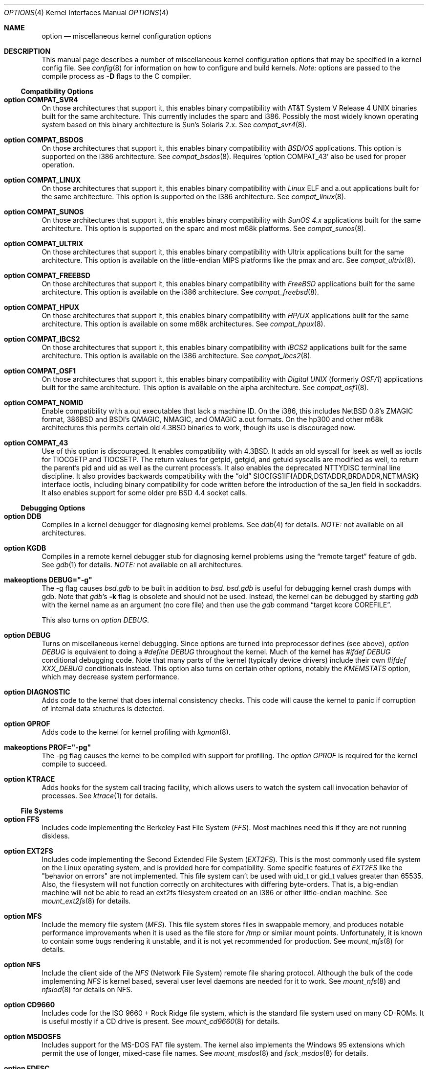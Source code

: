 .\"	$OpenBSD: options.4,v 1.37 1999/07/09 13:35:47 aaron Exp $
.\"	$NetBSD: options.4,v 1.21 1997/06/25 03:13:00 thorpej Exp $
.\"
.\" Copyright (c) 1998 Theo de Raadt
.\" Copyright (c) 1998 Todd Miller
.\" Copyright (c) 1998 Gene Skonicki
.\" Copyright (c) 1996
.\" 	Perry E. Metzger.  All rights reserved.
.\"
.\" Redistribution and use in source and binary forms, with or without
.\" modification, are permitted provided that the following conditions
.\" are met:
.\" 1. Redistributions of source code must retain the above copyright
.\"    notice, this list of conditions and the following disclaimer.
.\" 2. Redistributions in binary form must reproduce the above copyright
.\"    notice, this list of conditions and the following disclaimer in the
.\"    documentation and/or other materials provided with the distribution.
.\" 3. All advertising materials mentioning features or use of this software
.\"    must display the following acknowledgment:
.\"	This product includes software developed for the NetBSD Project
.\"	by Perry E. Metzger.
.\" 4. The name of the author may not be used to endorse or promote products
.\"    derived from this software without specific prior written permission.
.\"
.\" THIS SOFTWARE IS PROVIDED BY THE AUTHOR ``AS IS'' AND ANY EXPRESS OR
.\" IMPLIED WARRANTIES, INCLUDING, BUT NOT LIMITED TO, THE IMPLIED WARRANTIES
.\" OF MERCHANTABILITY AND FITNESS FOR A PARTICULAR PURPOSE ARE DISCLAIMED.
.\" IN NO EVENT SHALL THE AUTHOR BE LIABLE FOR ANY DIRECT, INDIRECT,
.\" INCIDENTAL, SPECIAL, EXEMPLARY, OR CONSEQUENTIAL DAMAGES (INCLUDING, BUT
.\" NOT LIMITED TO, PROCUREMENT OF SUBSTITUTE GOODS OR SERVICES; LOSS OF USE,
.\" DATA, OR PROFITS; OR BUSINESS INTERRUPTION) HOWEVER CAUSED AND ON ANY
.\" THEORY OF LIABILITY, WHETHER IN CONTRACT, STRICT LIABILITY, OR TORT
.\" (INCLUDING NEGLIGENCE OR OTHERWISE) ARISING IN ANY WAY OUT OF THE USE OF
.\" THIS SOFTWARE, EVEN IF ADVISED OF THE POSSIBILITY OF SUCH DAMAGE.
.\"
.\"
.Dd August 17, 1997
.Dt OPTIONS 4
.Os
.Sh NAME
.Nm option
.Nd miscellaneous kernel configuration options
.Sh DESCRIPTION
This manual page describes a number of miscellaneous kernel
configuration options that may be specified in a kernel config
file. See
.Xr config 8
for information on how to configure and build kernels.
.Em Note:
options are passed to the compile process as
.Fl D
flags to the C compiler.
.Ss Compatibility Options
.Bl -ohang
.It Cd option COMPAT_SVR4
On those architectures that support it, this enables binary
compatibility with
.At V.4
binaries built for the same architecture.  This currently includes
the sparc and i386.  Possibly the most widely known operating system
based on this binary architecture is Sun's Solaris 2.x.
See
.Xr compat_svr4 8 .
.It Cd option COMPAT_BSDOS
On those architectures that support it, this enables binary
compatibility with
.Em BSD/OS
applications.  This option is supported on the i386 architecture.
See
.Xr compat_bsdos 8 .
Requires
.Sq option COMPAT_43
also be used for proper operation.
.It Cd option COMPAT_LINUX
On those architectures that support it, this enables binary
compatibility with
.Em Linux
ELF and a.out
applications built for the same architecture.  This option is
supported on the i386 architecture.
See
.Xr compat_linux 8 .
.It Cd option COMPAT_SUNOS
On those architectures that support it, this enables binary
compatibility with
.Em SunOS 4.x
applications built for the same architecture.  This option is
supported on the sparc and most m68k platforms.
See
.Xr compat_sunos 8 .
.It Cd option COMPAT_ULTRIX
On those architectures that support it, this enables binary
compatibility with
.Tn Ultrix
applications built for the same architecture.  This option is
available on the little-endian MIPS platforms like the pmax and arc.
See
.Xr compat_ultrix 8 .
.It Cd option COMPAT_FREEBSD
On those architectures that support it, this enables binary
compatibility with
.Em FreeBSD
applications built for the same architecture.  This option is
available on the i386 architecture.
See
.Xr compat_freebsd 8 .
.It Cd option COMPAT_HPUX
On those architectures that support it, this enables binary
compatibility with
.Em HP/UX
applications built for the same architecture.  This option is
available on some m68k architectures.
See
.Xr compat_hpux 8 .
.It Cd option COMPAT_IBCS2
On those architectures that support it, this enables binary
compatibility with
.Em iBCS2
applications built for the same architecture.  This option is
available on the i386 architecture.
See
.Xr compat_ibcs2 8 .
.It Cd option COMPAT_OSF1
On those architectures that support it, this enables binary
compatibility with
.Em Digital UNIX
(formerly
.Em OSF/1 )
applications built for the same architecture.  This option is
available on the alpha architecture.
See
.Xr compat_osf1 8 .
.It Cd option COMPAT_NOMID
Enable compatibility with a.out executables that lack a machine ID.
On the i386, this includes NetBSD 0.8's ZMAGIC format, 386BSD and BSDI's
QMAGIC, NMAGIC, and OMAGIC a.out formats.  On the hp300 and other m68k
architectures this permits certain old
.Bx 4.3
binaries to work, though its use is discouraged now.
.It Cd option COMPAT_43
Use of this option is discouraged. It enables compatibility with
.Bx 4.3 .
It adds an old syscall for lseek as well as ioctls for TIOCGETP and
TIOCSETP.  The return values for getpid, getgid, and getuid syscalls
are modified as well, to return the parent's pid and uid as well as
the current process's.  It also enables the deprecated NTTYDISC terminal
line discipline. It also provides backwards compatibility with the
.Dq old
SIOC[GS]IF{ADDR,DSTADDR,BRDADDR,NETMASK} interface ioctls, including
binary compatibility for code written before the introduction of the
sa_len field in sockaddrs.
It also enables support for some older pre BSD 4.4 socket calls.
.El
.Ss Debugging Options
.Bl -ohang
.It Cd option DDB
Compiles in a kernel debugger for diagnosing kernel problems. See
.Xr ddb 4
for details.
.Em NOTE:
not available on all architectures.
.It Cd option KGDB
Compiles in a remote kernel debugger stub for diagnosing kernel problems
using the
.Dq remote target
feature of gdb. See
.Xr gdb 1
for details.
.Em NOTE:
not available on all architectures.
.It Cd makeoptions DEBUG="-g"
The -g flag causes
.Pa bsd.gdb
to be built in addition to
.Pa bsd .
.Pa bsd.gdb
is useful for debugging kernel crash dumps with gdb.
Note that
.Xr gdb Ns 's
.Fl k
flag
is obsolete and should not be used. Instead, the kernel can be debugged
by starting
.Xr gdb
with the kernel name as an argument (no core file) and then use the
.Xr gdb
command
.Dq target kcore COREFILE .
.Pp
This also turns on
.Em option DEBUG .
.It Cd option DEBUG
Turns on miscellaneous kernel debugging. Since options are turned into
preprocessor defines (see above),
.Em option DEBUG
is equivalent to doing a
.Em #define DEBUG
throughout the kernel. Much of the kernel has
.Em #ifdef DEBUG
conditional debugging code. Note that many parts of the kernel
(typically device drivers) include their own
.Em #ifdef XXX_DEBUG
conditionals instead.
This option also turns on certain other options, notably the
.Em KMEMSTATS
option, which may decrease system performance.
.It Cd option DIAGNOSTIC
Adds code to the kernel that does internal consistency checks.  This
code will cause the kernel to panic if corruption of internal data
structures is detected.
.It Cd option GPROF
Adds code to the kernel for kernel profiling with
.Xr kgmon 8 .
.It Cd makeoptions PROF="-pg"
The -pg flag causes the kernel to be compiled with support for profiling.
The
.Em option GPROF
is required for the kernel compile to succeed.
.It Cd option KTRACE
Adds hooks for the system call tracing facility, which allows users to
watch the system call invocation behavior of processes.  See
.Xr ktrace 1
for details.
.El
.Ss File Systems
.Bl -ohang
.It Cd option FFS
Includes code implementing the Berkeley Fast File System
.Em ( FFS ) .
Most machines need this if they are not running diskless.
.It Cd option EXT2FS
Includes code implementing the Second Extended File System
.Em ( EXT2FS ) .
This is the most commonly used file system on the Linux operating system,
and is provided here for compatibility.  Some specific features of
.Em EXT2FS
like the "behavior on errors" are not implemented.  This file system
can't be used with uid_t or gid_t values greater than 65535.  Also, the
filesystem will not function correctly on architectures with differing
byte-orders.  That is, a big-endian machine will not be able to read an
ext2fs filesystem created on an i386 or other little-endian machine.  See
.Xr mount_ext2fs 8
for details.
.It Cd option MFS
Include the memory file system
.Em ( MFS ) .
This file system stores files in swappable memory, and produces
notable performance improvements when it is used as the file store
for
.Pa /tmp
or similar mount points.  Unfortunately, it is known to contain some bugs
rendering it unstable, and it is not yet recommended for production.  See
.Xr mount_mfs 8
for details.
.It Cd option NFS
Include the client side of the
.Em NFS
(Network File System) remote file sharing protocol.
Although the bulk of the code implementing
.Em NFS
is kernel based, several user level daemons are needed for it to
work.  See
.Xr mount_nfs 8
and
.Xr nfsiod 8
for details on NFS.
.It Cd option CD9660
Includes code for the ISO 9660 + Rock Ridge file system, which is the
standard file system used on many CD-ROMs.  It is useful mostly if a
CD drive is present.  See
.Xr mount_cd9660 8
for details.
.It Cd option MSDOSFS
Includes support for the
.Tn MS-DOS
FAT file system.
The kernel also implements the
.Tn Windows 95
extensions which permit the use of longer, mixed-case file names.
See
.Xr mount_msdos 8
and
.Xr fsck_msdos 8
for details.
.It Cd option FDESC
Includes code for a file system which can be mounted on
.Pa /dev/fd .
This filesystem permits access to the per-process file descriptor
space via special files in the file system.  See
.Xr mount_fdesc 8
for details.
Note that this facility is redundant, and thus unneeded on most
.Ox
systems, since the
.Xr fd 4
pseudodevice driver already provides identical functionality.
On most systems, instances of
.Xr fd 4
are mknoded under
.Pa /dev/fd/
and on
.Pa /dev/stdin ,
.Pa /dev/stdout ,
and
.Pa /dev/stderr .
.It Cd option KERNFS
Includes code which permits the mounting of a special file system
(normally mounted on
.Pa /kern )
in which files representing various kernel variables and parameters
may be found.
See
.Xr mount_kernfs 8
for details.
.It Cd option NULLFS
Includes code for a loopback file system.  This permits portions of the
file hierarchy to be re-mounted in other places.  The code really
exists to provide an example of a stackable file system layer.  See
.Xr mount_null 8
for details.
.It Cd option PORTAL
Includes the (experimental) portal filesystem.  This permits
interesting tricks like opening TCP sockets by opening files in the
file system.  The portal file system is conventionally mounted on
.Pa /p
and is partially implemented by a special daemon.  See
.Xr mount_portal 8
for details.
.It Cd option PROCFS
Includes code for a special file system (conventionally mounted on
.Pa /proc )
in which the process space becomes visible in the file system.  Among
other things, the memory spaces of processes running on the system are
visible as files, and signals may be sent to processes by writing to
.Pa ctl
files in the procfs namespace.  See
.Xr mount_procfs 8
for details.
.It Cd option UMAPFS
Includes a loopback file system in which user and group IDs may be
remapped -- this can be useful when mounting alien file systems with
different uids and gids than the local system (eg, remote NFS).  See
.Xr mount_umap 8
for details.
.It Cd option UNION
Includes code for the union file system, which permits directories to
be mounted on top of each other in such a way that both file systems
remain visible -- this permits tricks like allowing writing (and the
deleting of files) on a read-only file system like a CD-ROM by
mounting a local writable file system on top of the read-only file
system.  This filesystem is still experimental and is known to be
somewhat unstable. See
.Xr mount_union 8
for details.
.El
.Ss File System Options
.Bl -ohang
.It Cd option FFS_SOFTUPDATES
Enables a scheme that uses partial ordering of buffer cache operations
to allow metadata updates in FFS to happen asynchronously.  For more
details see
.Xr ffs_softupdates 4 .
.It Cd option NFSSERVER
Include the server side of the
.Em NFS
(Network File System) remote file sharing protocol.
Although the bulk of the code implementing
.Em NFS
is kernel based, several user level daemons are needed for it to
work. See
.Xr mountd 8
and
.Xr nfsd 8
for details.
.It Cd option QUOTA
Enables kernel support for file system quotas. See
.Xr quotaon 8 ,
.Xr edquota 8 ,
.Xr repquota 8 ,
and
.Xr quota 1
for details. Note that quotas only work on
.Dq ffs
file systems, although
.Xr rpc.rquotad 8
permits them to be accessed over
.Em NFS .
.It Cd option FIFO
Adds support for
.At V
style FIFOs (i.e.
.Dq named pipes
).  This option is recommended in almost all cases as many programs use these.
.It Cd option NVNODE=integer
This option sets the size of the cache used by the name-to-inode translation
routines, (a.k.a. the
.Fn namei
cache, though called by many other names in the kernel source).  By default,
this cache has NPROC (set as 20 + 16 * MAXUSERS) * (80 + NPROC / 8) entries.
A reasonable way to derive a value of NVNODE, should a large number of
namei cache misses be noticed with a tool such as
.Xr systat 1 ,
is to examine the system's current computed value with
.Xr sysctl 1 ,
(which calls this parameter "kern.maxvnodes") and to increase this value
until either the namei cache hit rate improves or it is determined that
the system does not benefit substantially from an increase in the size of
the namei cache.
.It Cd option EXT2FS_SYSTEM_FLAGS
This option changes the behavior of the APPEND and IMMUTABLE flags
for a file on an
.Em EXT2FS
filesystem. Without this option, the superuser or owner of the file
can set and clear them.  With this option, only the superuser can set
them, and they can't be cleared if the securelevel is greater than 0.
See also
.Xr chflags 1 .
.El
.Ss Miscellaneous Options
.Bl -ohang
.It Cd option PCIVERBOSE
Makes the boot process more verbose on what peripherals are detected
(vendor names and other information is printed etc.)
.It Cd option APERTURE
Provide in-kernel support for VGA framebuffer mapping by user-processes
(such as an X windows server).  This option is supported in the i386
architecture.
.It Cd option XSERVER
Support for X windows in the console driver.
.It Cd option LKM
Enable support for loadable kernel modules. See
.Xr lkm 4
for details.
.Em NOTE:
This option is not yet available on all architectures.
.It Cd option INSECURE
Hardwires the kernel security level at -1.  This means that the system
always runs in secure level 0 mode, even when running multiuser.  See
the manual page for
.Xr init 8
for details on the implications of this.  The kernel secure level may
be manipulated by the superuser by altering the
.Em kern.securelevel
sysctl variable. (It should be noted that the secure level may only be
lowered by a call from process ID 1, i.e.,
.Em init . )
See also
.Xr sysctl 8
and
.Xr sysctl 3 .
.It Cd option MACHINE_NONCONTIG
This option changes part of the VM/pmap interface, to allow for
non-contiguous memory.  On some ports it is not an option.  These
ports typically only use one of the interfaces.
.It Cd option RAM_DISK_HOOKS
This option allows for some machine dependent functions to be called
when the ramdisk driver is configured.  This can result in
automatically loading a ramdisk from floppy on open (among other
things).
.It Cd option RAM_DISK_IS_ROOT
Forces the ramdisk to be the root device.  This can only be overridden
when the kernel is booted in the 'ask-for-root' mode.
.It Cd option CCDNBUF=integer
The
.Xr ccd 4
device driver uses "component buffers" to distribute I/O requests to
the components of a concatenated disk.  It keeps a freelist of buffer
headers in order to reduce use of the kernel memory allocator.
.Em CCDNBUF
is the number of buffer headers allocated on the freelist for
each component buffer.  It defaults to 8.
.It Cd option KMEMSTATS
The kernel memory allocator,
.Xr malloc 9 ,
will keep statistics on its performance if this option is enabled.
Unfortunately, this option therefore essentially disables
.Fn MALLOC
and
.Fn FREE
forms of the memory allocator, which are used to enhance the
performance of certain critical sections of code in the kernel.  This
option therefore can lead to a significant decrease in the performance
of certain code in the kernel if enabled.  Examples of such code
include the
.Fn namei
routine, the
.Xr ccd 4
driver,
the
.Xr ncr 4
driver, and much of the networking code.
Note that this option is silently turned on by the
.Em DEBUG
option.
.El
.Ss Networking Options
.Bl -ohang
.It Cd option GATEWAY
Enables
.Em IPFORWARDING
and (on most ports) increases the size of
.Em NMBCLUSTERS.
In general,
.Em GATEWAY
is used to indicate that a system should act as a router, and
.Em IPFORWARDING
is not invoked directly.
(Note that
.Em GATEWAY
has no impact on protocols other than IP, such as CLNP or XNS.)
.It Cd option IPFORWARDING
Enables IP routing behavior.  With this option enabled, the machine
will forward IP datagrams between its interfaces that are destined for
other machines.  Note that even without this option, the kernel will
still forward some packets (such as source routed packets) -- removing
.Em GATEWAY
and
.Em IPFORWARDING
is insufficient to stop all routing through a bastion host on a
firewall -- source routing is controlled independently.  Note that IP
forwarding may be turned on and off independently of the setting of
the
.Em IPFORWARDING
option through the use of the
.Em net.inet.ip.forwarding
sysctl variable. If
.Em net.inet.ip.forwarding
is 1, IP forwarding is on. See
.Xr sysctl 8
and
.Xr sysctl 3
for details.
.It Cd option MROUTING
Includes support for IP multicast routers.
.Em INET
should be set along with this.  Multicast routing is controlled by the
.Xr mrouted 8
daemon.
.It Cd option INET
Includes support for the TCP/IP protocol stack.
This option is currently required.  See
.Xr inet 4
for details.
.It Cd option MCLSHIFT=value
This option is the base-2 logarithm of the size of mbuf clusters.  The
BSD networking stack keeps network packets in a linked list, or chain,
of kernel buffer objects called mbufs.  The system provides larger mbuf
clusters as an optimization for large packets, instead of using long
chains for large packets.  The mbuf cluster size, or
.Em MCLBYTES,
must be a power of two, and is computed as two raised to the power
.Em MCLSHIFT.
On systems with Ethernet network adaptors,
.Em	MCLSHIFT
is often set to 11, giving 2048-byte mbuf clusters, large enough to
hold a 1500-byte Ethernet frame in a single cluster.  Systems with
networks supporting larger frame sizes like ATM, FDDI, or HIPPI may
perform better with MCLSHIFT set to 12 or 13, giving mbuf cluster
sizes of 4096 and 8192 bytes, respectively.
.It Cd option NS
Include support for the Xerox XNS protocol stack.  See
.Xr ns 4
for details.
.It Cd option ISO,TPIP
Include support for the ubiquitous OSI protocol stack.  See
.Xr iso 4
for details.
.It Cd option EON
Include support for OSI tunneling over IP.
.It Cd option CCITT,LLC,HDLC
Include support for the X.25 protocol stack.
The state of this code is currently unknown.  It probably contains
bugs.
.It Cd option IPX, IPXIP
Include support for Internetwork Packet Exchange protocol commonly in
use by
.Tn Novell NetWare .
.It Cd option NETATALK
Include kernel support for the AppleTalk family of protocols.  This suite
of supporting code is sometimes called
.Em netatalk
support.
.It Cd option TCP_COMPAT_42
Use of this option is
.Em extremely
discouraged, so it should not be enabled.  If any other machines on
the network require enabling this, it's recommended that
.Em they
be disconnected from the network.
.Pp
TCP bug compatibility with
.Bx 4.2 .
In
.Bx 4.2 ,
TCP sequence numbers
were 32-bit signed values.  Modern implementations of TCP use unsigned
values.  This option clamps the initial sequence number to start in
the range 2^31 rather than the full unsigned range of 2^32.  Also, under
.Bx 4.2 ,
keepalive packets must contain at least one byte or else
the remote end will not respond.
.It Cd option TCP_NEWRENO
Turns on NewReno fast recovery phase, which allows one lost segment
to be recovered per round trip time. When more than
one segment has been dropped per window, the transmission can continue
without waiting for a retranmission timeout. This option cannot be used
together with
.Em TCP_SACK .
.It Cd option TCP_SACK
Turns on selective acknowledgements. Additional information about
segments already received can be transmitted back to the sender,
thus indicating segments that have been lost and allowing for
a swifter recovery. Both communication endpoints need to support
.Em SACK .
The fallback behaviour is NewReno. This option cannot be used
together with
.Em TCP_NEWRENO .
.It Cd option TCP_FACK
Turns on forward acknowledgements allowing a more precise estimate of
outstanding data during the fast recovery phase by using
.Em SACK
information. This option can be used together with
.Em TCP_SACK .
.It Cd option TCP_SIGNATURE
Turns on support for the TCP MD5 Signature option (RFC 2385). This is used by
Internet backdone routers to provide per-packet authentication for the TCP
packets used to communicate BGP routing information. You will also need a
routing daemon that supports this option in order to actually use it.
.It Cd option IPFILTER
This option enables the IP filtering on the packet level using
Darren Reed's ip-filter package.
.It Cd option IPFILTER_LOG
This option, in conjunction with
.Em IPFILTER ,
enables logging of IP packets using ip-filter.
.It Cd option IPFILTER_DEFAULT_BLOCK
This option sets the default policy of ip-filter to block packets that
exit the rule-set unmatched. Otherwise they are silently passed. See
ipf(1) for details.
.It Cd option PPP_FILTER
This option turns on
.Xr pcap 3
based filtering for ppp connections. This option is used by
.Xr pppd 8
which needs to be compiled with
.Em PPP_FILTER
defined (the current default).
.It Cd option IPSEC
This option enables IP security protocol support. See
.Xr ipsec 4
for more details.
.It Cd option ENCDEBUG
This option enables debugging information to be conditionally logged
in case IPSEC encounters errors.  The option
.Em IPSEC
is required along with this option.  Debug logging can be turned
on/off through use of the
.Em net.ipsec.encap.encdebug
sysctl variable.  If
.Em net.ipsec.encap.encdebug
is 1, debug logging is on.
See
.Xr sysctl 8
and
.Xr sysctl 3
for details.
.It Cd option KEY
Enables PFKEYv2 (RFC 2367) support.  While not IP specific, this option
is usually used in conjunction with option
.Em IPSEC .
.El
.Ss SCSI Subsystem Options
.Bl -ohang
.It Cd option SCSITERSE
Terser SCSI error messages.  This omits the table for decoding ASC/ASCQ
info, saving about 8 bytes or so.
.It Cd option SCSIDEBUG
Prints extra debugging info for the SCSI subsystem to the console.
.Ss System V IPC Options
.Bl -ohang
.It Cd option SYSVMSG
Includes support for
.At V
style message queues.  See
.Xr msgctl 2 ,
.Xr msgget 2 ,
.Xr msgrcv 2 ,
.Xr msgsnd 2 .
.It Cd option SYSVSEM
Includes support for
.At V
style semaphores. See
.Xr semctl 2 ,
.Xr semget 2 ,
.Xr semop 2 .
.It Cd option SYSVSHM
Includes support for
.At V
style shared memory.  See
.Xr shmat 2 ,
.Xr shmctl 2 ,
.Xr shmdt 2 ,
.Xr shmget 2 .
.It Cd option SHMPAXPGS=value
Sets the maximum number of
.At V
style shared memory pages that are available through the
.Xr shmget 2
system call.  Default value is 1024 on most ports.  See
.Pa /usr/include/machine/vmparam.h
for the default.
.El
.Ss Operation Related Options
.Bl -ohang
.It Cd option SWAPPAGER
Turns on paging.  (To be specific, this enables the virtual memory
module responsible for handling page faults for
.Dq anonymous
objects (i.e. BSS pages)).
.Em MANDATORY
-- the system cannot actually run without this
.Dq option .
.It Cd option DEVPAGER
Support for mmap()ing of devices.  (Specifically, this enables the
virtual memory module responsible for handling page faults on mapped
devices (
.Dq cdev
vnodes)).
.Em MANDATORY
-- the system cannot actually run without this
.Dq option .
.It Cd option NMBCLUSTERS=value
Size of kernel mbuf cluster map,
.Em mb_map ,
in CLBYTES-sized logical pages.  Default on most ports is 256 (512 with
.Dq option GATEWAY ).
See
.Pa /usr/include/machine/param.h
for exact default information.  Increase this value if
.Dq mb_map full
messages appear.
.It Cd option NKMEMCLUSTERS=value
Size of kernel malloc area in CLBYTES-sized logical pages.  This area
is covered by the kernel submap
.Em kmem_map .
See
.Pa /usr/include/machine/param.h
for the default value, which is port specific.  Increase this value if
.Dq out of space in kmem_map
panics happen.
.\" , which mean the system has run out of malloc-able kernel memory.
.It Cd option NBUF=value
.It Cd option BUFPAGES=value
These options set the number of pages available for the buffer cache.
Their default value is a machine dependent value, often calculated as
between 5% and 10% of total available RAM.
.It Cd option NTP
Modify the scheduler code to add hooks necessary for running an NTP
daemon.
.Xr xntpd 8
is available as part of the port collection.
.It Cd option APM_NOPRINT
This option is supported on the i386 architecture.  When enabled
kernel messages regarding the status of the automatic power
management system
.Tn ( APM )
are suppressed.
.Tn APM
status can still be obtained using
.Xr apm 8
and/or
.Xr apmd 8 .
.El
.\" The following requests should be uncommented and used where appropriate.
.\" .Sh FILES
.\" .Sh EXAMPLES
.Sh SEE ALSO
.Xr X 1 ,
.Xr gdb 1 ,
.Xr ktrace 1 ,
.Xr quota 1 ,
.Xr gettimeofday 2 ,
.Xr i386_iopl 2 ,
.Xr msgctl 2 ,
.Xr msgget 2 ,
.Xr msgrcv 2 ,
.Xr msgsnd 2 ,
.Xr ntp_adjtime 2 ,
.Xr ntp_gettime 2 ,
.Xr semctl 2 ,
.Xr semget 2 ,
.Xr semop 2 ,
.Xr shmat 2 ,
.Xr shmctl 2 ,
.Xr shmdt 2 ,
.Xr shmget 2 ,
.Xr sysctl 3 ,
.Xr ddb 4 ,
.Xr inet 4 ,
.Xr ipsec 4 ,
.Xr iso 4 ,
.Xr lkm 4 ,
.Xr ns 4 ,
.Xr xf86 4 ,
.Xr apm 8 ,
.Xr apmd 8 ,
.Xr config 8 ,
.Xr edquota 8 ,
.Xr init 8 ,
.Xr mount_cd9660 8 ,
.Xr mount_fdesc 8 ,
.Xr mount_kernfs 8 ,
.Xr mount_mfs 8 ,
.Xr mount_msdos 8 ,
.Xr mount_nfs 8 ,
.Xr mount_null 8 ,
.Xr mount_portal 8 ,
.Xr mount_procfs 8 ,
.Xr mount_umap 8 ,
.Xr mount_union 8 ,
.Xr mrouted 8 ,
.Xr quotaon 8 ,
.Xr rpc.rquotad 8 ,
.Xr sysctl 8 ,
.Xr xntpd 8
.Sh HISTORY
The
.Nm
man page first appeared in
.Ox 2.3 .
.Sh BUGS
The
.Em INET
option should not be required.
